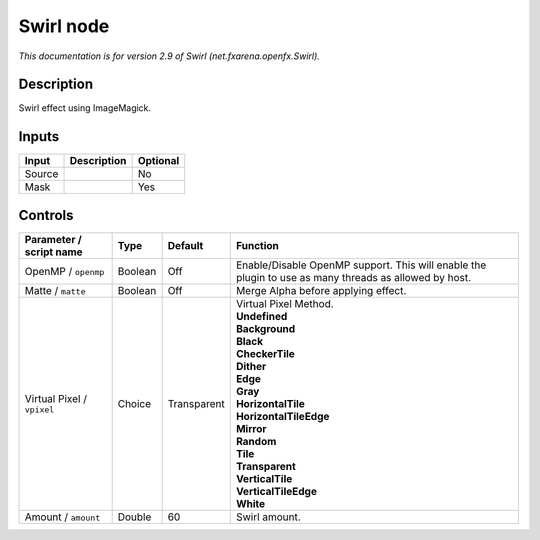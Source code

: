 .. _net.fxarena.openfx.Swirl:

Swirl node
==========

|pluginIcon| 

*This documentation is for version 2.9 of Swirl (net.fxarena.openfx.Swirl).*

Description
-----------

Swirl effect using ImageMagick.

Inputs
------

+--------+-------------+----------+
| Input  | Description | Optional |
+========+=============+==========+
| Source |             | No       |
+--------+-------------+----------+
| Mask   |             | Yes      |
+--------+-------------+----------+

Controls
--------

.. tabularcolumns:: |>{\raggedright}p{0.2\columnwidth}|>{\raggedright}p{0.06\columnwidth}|>{\raggedright}p{0.07\columnwidth}|p{0.63\columnwidth}|

.. cssclass:: longtable

+----------------------------+---------+-------------+-------------------------------------------------------------------------------------------------------+
| Parameter / script name    | Type    | Default     | Function                                                                                              |
+============================+=========+=============+=======================================================================================================+
| OpenMP / ``openmp``        | Boolean | Off         | Enable/Disable OpenMP support. This will enable the plugin to use as many threads as allowed by host. |
+----------------------------+---------+-------------+-------------------------------------------------------------------------------------------------------+
| Matte / ``matte``          | Boolean | Off         | Merge Alpha before applying effect.                                                                   |
+----------------------------+---------+-------------+-------------------------------------------------------------------------------------------------------+
| Virtual Pixel / ``vpixel`` | Choice  | Transparent | | Virtual Pixel Method.                                                                               |
|                            |         |             | | **Undefined**                                                                                       |
|                            |         |             | | **Background**                                                                                      |
|                            |         |             | | **Black**                                                                                           |
|                            |         |             | | **CheckerTile**                                                                                     |
|                            |         |             | | **Dither**                                                                                          |
|                            |         |             | | **Edge**                                                                                            |
|                            |         |             | | **Gray**                                                                                            |
|                            |         |             | | **HorizontalTile**                                                                                  |
|                            |         |             | | **HorizontalTileEdge**                                                                              |
|                            |         |             | | **Mirror**                                                                                          |
|                            |         |             | | **Random**                                                                                          |
|                            |         |             | | **Tile**                                                                                            |
|                            |         |             | | **Transparent**                                                                                     |
|                            |         |             | | **VerticalTile**                                                                                    |
|                            |         |             | | **VerticalTileEdge**                                                                                |
|                            |         |             | | **White**                                                                                           |
+----------------------------+---------+-------------+-------------------------------------------------------------------------------------------------------+
| Amount / ``amount``        | Double  | 60          | Swirl amount.                                                                                         |
+----------------------------+---------+-------------+-------------------------------------------------------------------------------------------------------+

.. |pluginIcon| image:: net.fxarena.openfx.Swirl.png
   :width: 10.0%
